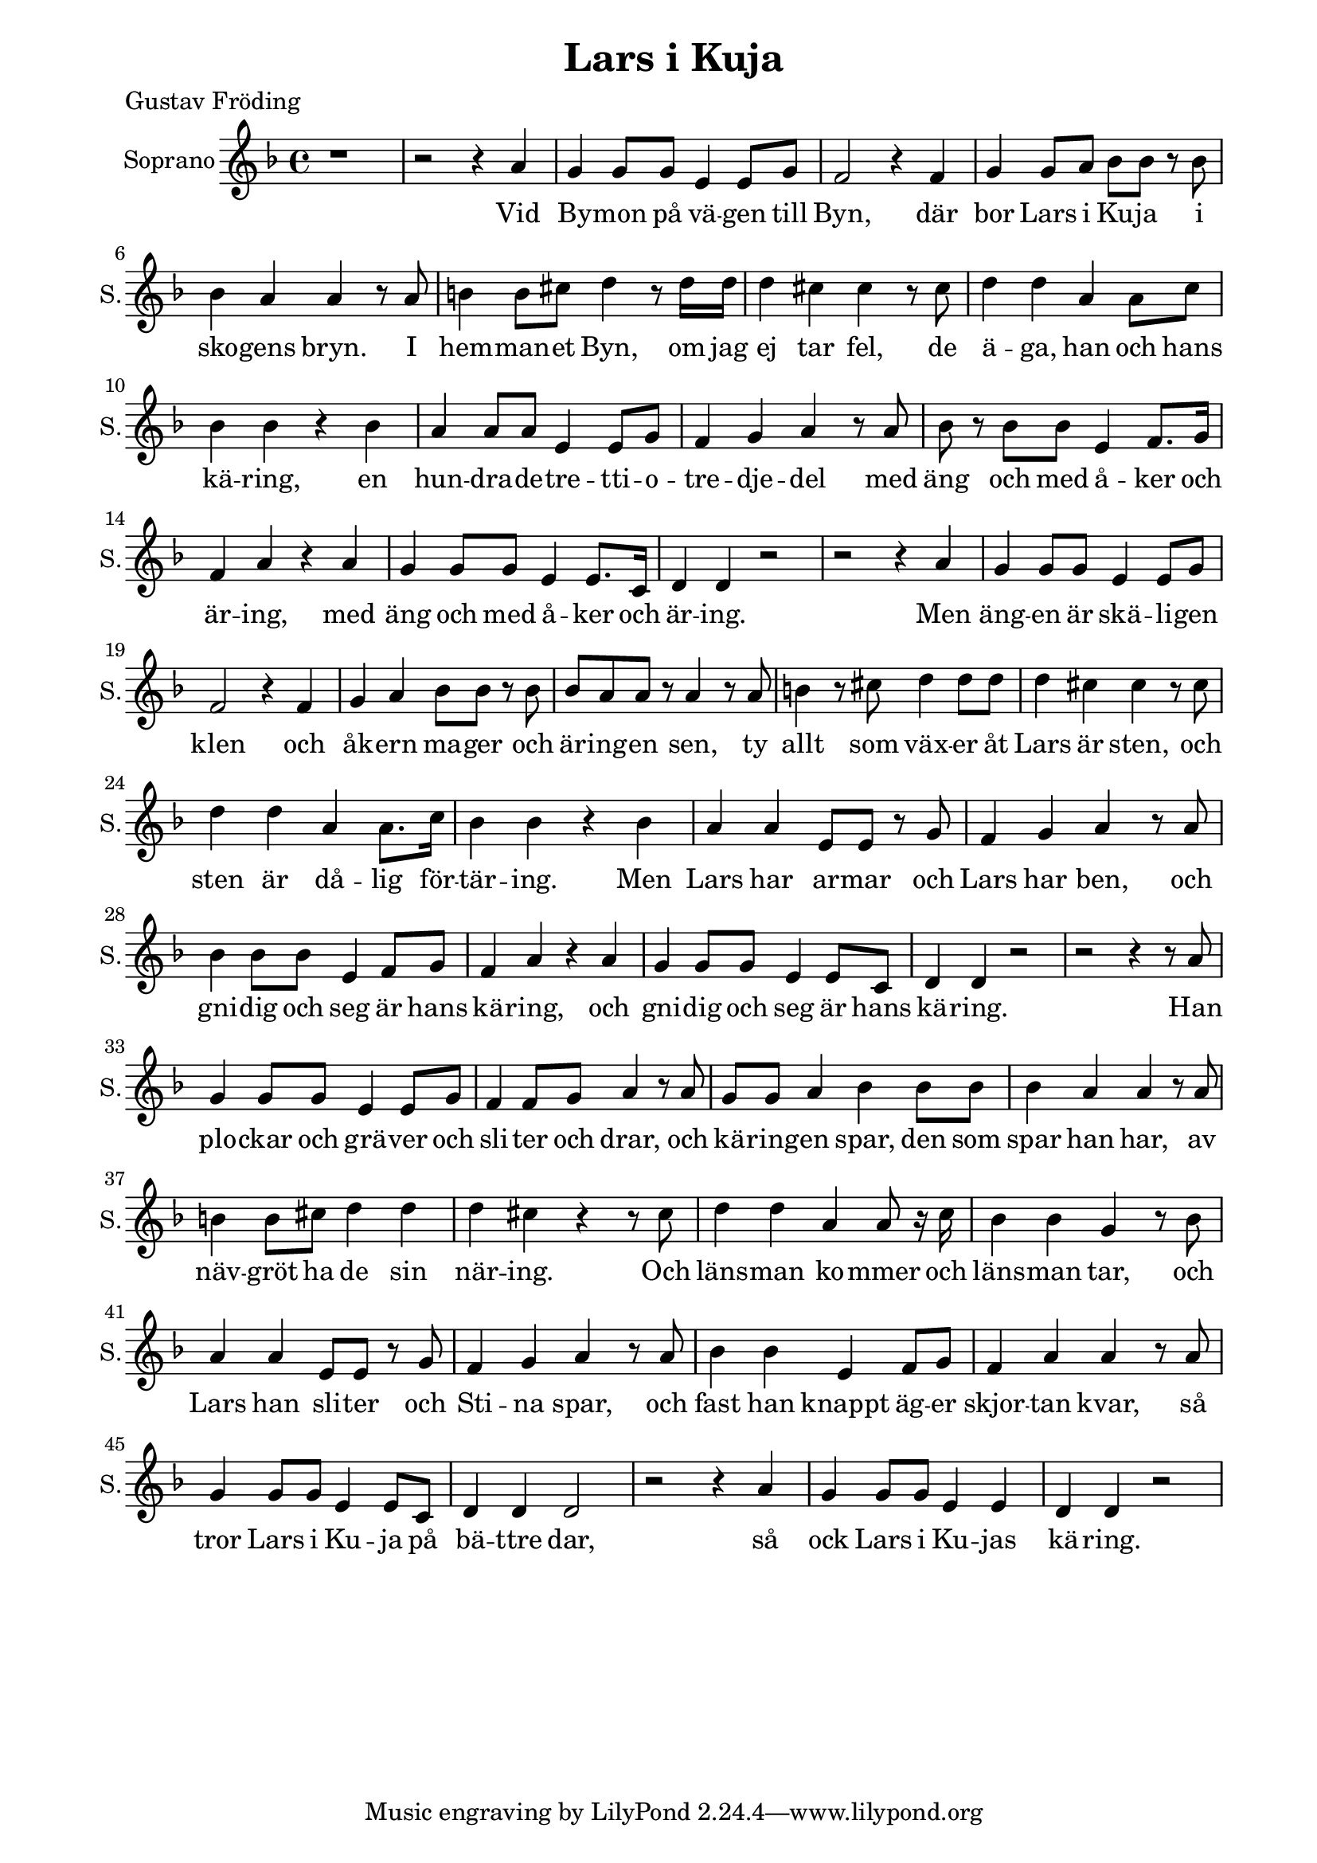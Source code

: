 \version "2.22.0"

\paper {
  left-margin = 20
  right-margin = 15 
}

\header {
  title = "Lars i Kuja"
  poet = "Gustav Fröding"
}

global = {
  \key d \minor
  \time 4/4
}

soprano = \relative c'' {
  \global
  % Music follows here.
 %1
 r1
 %2
 r2 r4 a
 %3
 g4 g8 g e4 e8 g
 %4
 f2 r4 f
 %5
 g4 g8 a bes8 bes r bes 
 %6
 bes4 a a r8 a
 %7
 b4 b8 cis d4 r8 d16 d 
 %8
 d4 cis cis r8 cis
 %9
 d4 d a a8 c
 %10
 bes4 bes r bes
 %11
 a4 a8 a e4 e8 g
 %12
 f4 g a r8 a
 %13
 bes8 r bes bes e,4 f8. g16
 %14
 f4 a r a
 %15
 g4 g8 g e4 e8. c16
 %16
 d4 d r2
 % end first verse
 %17
 r2 r4 a'
 %18
 g4 g8 g e4 e8 g
 %19
 f2 r4 f
 %20
 g4 a bes8 bes r bes 
 %21
 bes8 a a  r a4 r8 a 
 %22
 b4 r8 cis8 d4 d8 d
 %23
 d4 cis cis r8 cis
 %24
 d4 d a a8. c16
 %25
 bes4 bes r bes
 %26
 a4 a e8 e r g
 %27
 f4 g a r8 a
 %28
 bes4 bes8 bes e,4 f8 g
 %29
 f4 a r a
 %30
 g4 g8 g e4 e8 c
 %31
 d4 d r2
  % end second verse
 %32
 r2 r4 r8 a' 
 %33
 g4 g8 g e4 e8 g
 %34
 f4 f8 g a4 r8 a
 %35
 g8 g8 a4 bes bes8 bes
 %36
 bes4 a a r8 a 
 %37
 b4 b8 cis d4 d 
 %38
 d4 cis r4 r8 cis
 %39
 d4 d a a8 r16 c
 %40
 bes4 bes g r8 bes
 %41
 a4 a e8 e r g 
 %42
 f4 g a r8 a
 %43
 bes4 bes e, f8 g
 %44
 f4 a a r8 a
 %45
 g4 g8 g e4 e8 c
 %46
 d4 d d2
 %47
 r2 r4 a'
 %48
 g4 g8 g e4 e
 %49
 d4 d r2
  % end
}

sopranoVerse = \lyricmode {
  % Lyrics follow here.
Vid By -- mon på vä -- gen till Byn,
där bor Lars i Ku -- ja i sko -- gens bryn.
I hem -- man -- et Byn, om jag ej tar fel,
de ä -- ga, han och hans kä -- ring,
en hun -- dra -- de -- tre -- tti -- o -- tre -- dje -- del
med äng och med å -- ker och är -- ing,
med äng och med å -- ker och är -- ing.

Men äng -- en är skä -- li -- gen klen
och åk -- ern ma -- ger och är -- ing -- en sen,
ty allt som väx -- er åt Lars är sten,
och sten är då -- lig för -- tär -- ing.
Men Lars har ar -- mar och Lars har ben,
och gni -- dig och seg är hans kä -- ring,
och gni -- dig och seg är hans kä -- ring.

Han plo -- ckar och grä -- ver och sli -- ter och drar,
och kä -- ring -- en spar,
den som spar han har,
av näv -- gröt ha de sin när -- ing.
Och läns -- man ko -- mmer och läns -- man tar,
och Lars han sli -- ter och Sti -- na spar,
och fast han knappt äg -- er skjor -- tan kvar,
så tror Lars i Ku -- ja på bä -- ttre dar,
så ock Lars i Ku -- jas kä -- ring.
}


chordNames = \chordmode {
  \global
  % Chords follow here.
  r1 
  a:7
  d:min7
  g2:min7 c:7
  f1
  e2:min e:7
  a:sus4 a:7
  d2:min d:7
  g1:min
  a:7
  d:min7
  g2:min7 a:7
  d1:min7
  g2:min7 a:7
  d1:min7
}

choirPart = \new ChoirStaff <<
  \new Staff \with {
    midiInstrument = "choir aahs"
    instrumentName = "Soprano"
    shortInstrumentName = "S."
  } { \soprano }
  \addlyrics { \sopranoVerse }
>>

% chordsPart = \new ChordNames \chordNames

\score {
  <<
    \choirPart
   % \pianoPart
   % \chordsPart
  >>
  \layout { }
  \midi {
    \tempo 4=66
  }
}


